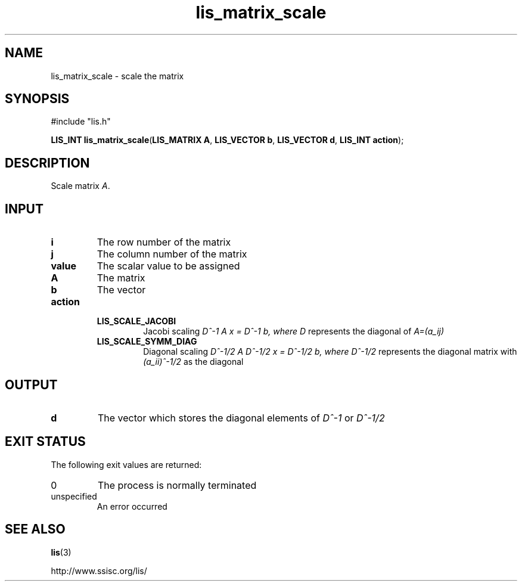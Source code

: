 .TH lis_matrix_scale 3 "28 Aug 2014" "Man Page" "Lis Library Functions"

.SH NAME

lis_matrix_scale \- scale the matrix

.SH SYNOPSIS

#include "lis.h"

\fBLIS_INT lis_matrix_scale\fR(\fBLIS_MATRIX A\fR, \fBLIS_VECTOR b\fR, \fBLIS_VECTOR d\fR, \fBLIS_INT action\fR);

.SH DESCRIPTION

Scale matrix \fIA\fR.

.SH INPUT

.IP "\fBi\fR"
The row number of the matrix

.IP "\fBj\fR"
The column number of the matrix

.IP "\fBvalue\fR"
The scalar value to be assigned

.IP "\fBA\fR"
The matrix

.IP "\fBb\fR"
The vector

.IP "\fBaction\fR"
.RS
.IP "\fBLIS_SCALE_JACOBI\fR"
Jacobi scaling \fID^-1 A x = D^-1 b, where \fID\fR represents the diagonal of \fIA=(a_ij)\fR
.IP "\fBLIS_SCALE_SYMM_DIAG\fR"
Diagonal scaling \fID^-1/2 A D^-1/2 x = D^-1/2 b, where \fID^-1/2\fR represents the diagonal matrix with \fI(a_ii)^-1/2\fR as the diagonal

.SH OUTPUT

.IP "\fBd\fR"
The vector which stores the diagonal elements of \fID^-1\fR or \fID^-1/2\fR 

.SH EXIT STATUS

The following exit values are returned:
.IP "0"
The process is normally terminated
.IP "unspecified"
An error occurred

.SH SEE ALSO

.BR lis (3)
.PP
http://www.ssisc.org/lis/

